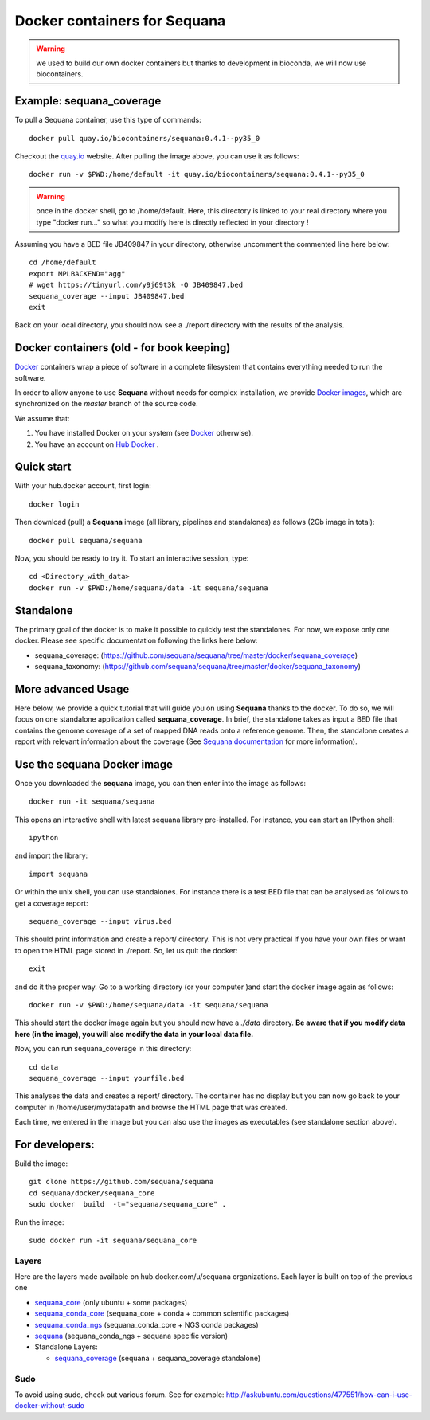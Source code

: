 Docker containers for **Sequana**
====================================

.. warning:: we used to build our own docker containers but
   thanks to development in bioconda, we will now use biocontainers.

Example: sequana_coverage
--------------------------

To pull a Sequana container, use this type of commands::

    docker pull quay.io/biocontainers/sequana:0.4.1--py35_0

Checkout the `quay.io <https://quay.io/repository/biocontainers/sequana>`_
website. After pulling the image above, you can use it as follows::

    docker run -v $PWD:/home/default -it quay.io/biocontainers/sequana:0.4.1--py35_0

.. warning:: once in the docker shell, go to /home/default. Here, this directory
    is linked to your real directory where you type "docker run..." so what you
    modify here is directly reflected in your directory !


Assuming you have a BED file JB409847 in your directory,  otherwise uncomment
the commented line here below::

    cd /home/default
    export MPLBACKEND="agg"
    # wget https://tinyurl.com/y9j69t3k -O JB409847.bed
    sequana_coverage --input JB409847.bed
    exit

Back on your local directory, you should now see a ./report directory with the
results of the analysis.


Docker containers (old - for book keeping)
-------------------------------------------

`Docker <http://www.docker.com>`_ containers wrap a piece of software in a complete filesystem that contains everything needed to run the software.

In order to allow anyone to use **Sequana** without needs for complex installation, we provide
`Docker images <https://hub.docker.com/u/sequana>`_, which are synchronized on the *master*
branch of the source code.

We assume that:

#. You have installed Docker on your system (see  `Docker <https://www.docker.com>`_ otherwise).
#. You have an account on  `Hub Docker <https://hub.docker.com>`_ .


Quick start
----------------
With your hub.docker account, first login::

    docker login

Then download (pull) a **Sequana** image (all library, pipelines and standalones) as follows (2Gb image in total)::

    docker pull sequana/sequana

Now, you should be ready to try it. To start an interactive session, type::

    cd <Directory_with_data>
    docker run -v $PWD:/home/sequana/data -it sequana/sequana
    

Standalone
----------------

The primary goal of the docker is to make it possible to quickly test the
standalones. For now, we expose only one docker. Please see specific 
documentation following the links here below:

- sequana_coverage: (https://github.com/sequana/sequana/tree/master/docker/sequana_coverage)
- sequana_taxonomy: (https://github.com/sequana/sequana/tree/master/docker/sequana_taxonomy)


More advanced Usage
---------------------------

Here below, we provide a quick tutorial that will guide you on using **Sequana**
thanks to the docker. To do so, we will focus on one standalone application
called **sequana_coverage**. In brief, the standalone takes as input a BED file
that contains the genome coverage of a set of mapped DNA reads onto a reference
genome. Then, the standalone creates a report with relevant information about
the coverage (See `Sequana documentation <http://sequana.readthedocs.org>`_ for
more information).

Use the **sequana** Docker image
---------------------------------------

Once you downloaded the **sequana** image, you can then enter into the image as follows::

    docker run -it sequana/sequana

This opens an interactive shell with latest sequana library pre-installed. For instance, you can
start an IPython shell::

    ipython
 
and import the library::

    import sequana


Or within the unix shell, you can use standalones. For instance there is a test
BED file that can be analysed as follows to get a coverage report::

    sequana_coverage --input virus.bed

This should print information and create a report/ directory. This is not very
practical if you have your own files or want to open the HTML page stored in
./report. So, let us quit the docker::

    exit

and do it the proper way. Go to a working directory (or your computer )and start the 
docker image again as follows::

    docker run -v $PWD:/home/sequana/data -it sequana/sequana

This should start the docker image again but you should now have a *./data*
directory. **Be aware that if you modify data here (in the image),
you will also modify the data in your local data file.**

Now, you can run sequana_coverage in this directory::

    cd data
    sequana_coverage --input yourfile.bed

This analyses the data and creates a report/ directory. The container has no
display but you can now go back to your computer in /home/user/mydatapath and
browse the HTML page that was created.

Each time, we entered in the image but you can also use the images as
executables (see standalone section above).


For developers:
------------------


Build the image::

    git clone https://github.com/sequana/sequana
    cd sequana/docker/sequana_core
    sudo docker  build  -t="sequana/sequana_core" .

Run the image::

    sudo docker run -it sequana/sequana_core


Layers
~~~~~~~~~~~
Here are the layers made available on hub.docker.com/u/sequana organizations.
Each layer is built on top of the previous one

- sequana_core_  (only ubuntu + some packages)
- sequana_conda_core_ (sequana_core + conda + common scientific packages)
- sequana_conda_ngs_ (sequana_conda_core + NGS conda packages)
- sequana_ (sequana_conda_ngs + sequana specific version)
- Standalone Layers:

  - sequana_coverage_ (sequana + sequana_coverage standalone)

.. _sequana_core: https://github.com/sequana/sequana/tree/master/docker/sequana_core
.. _sequana_conda_core: https://github.com/sequana/sequana/tree/master/docker/sequana_conda_core
.. _sequana_conda_ngs: https://github.com/sequana/sequana/tree/master/docker/sequana_conda_ngs
.. _sequana: https://github.com/sequana/sequana/tree/master/docker/sequana
.. _sequana_coverage: https://github.com/sequana/sequana/tree/master/docker/sequana_coverage



Sudo
~~~~~~~~~

To avoid using sudo, check out various forum. See for example:  http://askubuntu.com/questions/477551/how-can-i-use-docker-without-sudo
